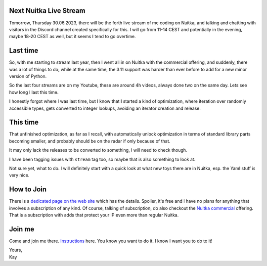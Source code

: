 .. post:: Jun 28, 2023
   :tags: Python, Nuitka, compiler, stream

#########################
 Next Nuitka Live Stream
#########################

Tomorrow, Thursday 30.06.2023, there will be the forth live stream of me
coding on Nuitka, and talking and chatting with visitors in the Discord
channel created specifically for this. I will go from 11-14 CEST and
potentially in the evening, maybe 18-20 CEST as well, but it seems I
tend to go overtime.

###########
 Last time
###########

So, with me starting to stream last year, then I went all in on Nuitka
with the commercial offering, and suddenly, there was a lot of things to
do, while at the same time, the 3.11 support was harder than ever before
to add for a new minor version of Python.

So the last four streams are on my Youtube, these are around 4h videos,
always done two on the same day. Lets see how long I last this time.

I honestly forgot where I was last time, but I know that I started a
kind of optimization, where iteration over randomly accessible types,
gets converted to integer lookups, avoiding an iterator creation and
release.

###########
 This time
###########

That unfinished optimization, as far as I recall, with automatically
unlock optimization in terms of standard library parts becoming smaller,
and probably should be on the radar if only because of that.

It may only lack the releases to be converted to something, I will need
to check though.

I have been tagging issues with ``stream`` tag too, so maybe that is
also something to look at.

Not sure yet, what to do. I will definitely start with a quick look at
what new toys there are in Nuitka, esp. the Yaml stuff is very nice.

#############
 How to Join
#############

There is a `dedicated page on the web site </pages/Streaming.html>`_
which has the details. Spoiler, it's free and I have no plans for
anything that involves a subscription of any kind. Of course, talking of
subscription, do also checkout the `Nuitka commercial
</doc/commercial.html>`_ offering. That is a subscription with adds that
protect your IP even more than regular Nuitka.

#########
 Join me
#########

Come and join me there. `Instructions </pages/Streaming.html>`_ here.
You know you want to do it. I know I want you to do to it!

|  Yours,
|  Kay
